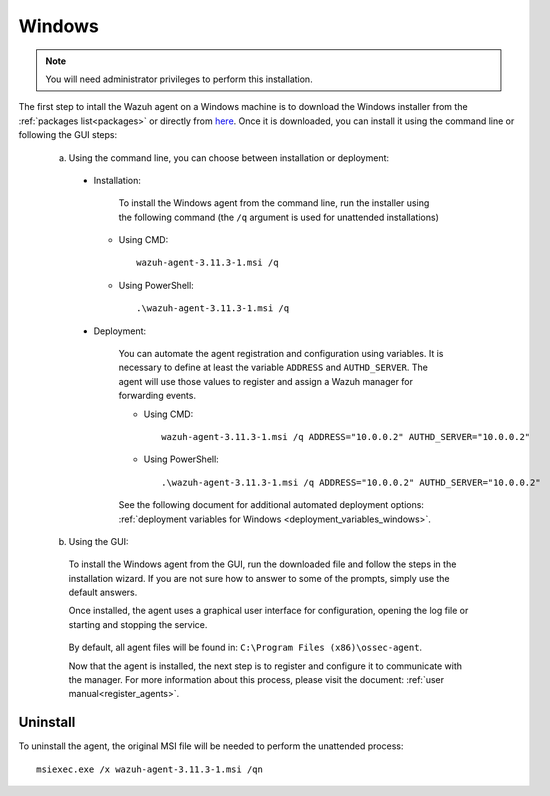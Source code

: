 .. Copyright (C) 2020 Wazuh, Inc.

.. meta:: :description: Learn how to install the Wazuh agent on Windows

.. _wazuh_agent_package_windows:

Windows
=======

.. note:: You will need administrator privileges to perform this installation.

The first step to intall the Wazuh agent on a Windows machine is to download the Windows installer from the :ref:`packages list<packages>` or directly from `here <https://packages.wazuh.com/3.x/windows/wazuh-agent-3.10.2-1.msi>`_. Once it is downloaded, you can install it using the command line or following the GUI steps:

  a) Using the command line, you can choose between installation or deployment:

    * Installation:

        To install the Windows agent from the command line, run the installer using the following command (the ``/q`` argument is used for unattended installations)

      * Using CMD: ::

	  wazuh-agent-3.11.3-1.msi /q

      * Using PowerShell: ::

	  .\wazuh-agent-3.11.3-1.msi /q


    * Deployment:

        You can automate the agent registration and configuration using variables. It is necessary to define at least the variable ``ADDRESS`` and ``AUTHD_SERVER``. The agent will use those values to register and assign a Wazuh manager for forwarding events.

	* Using CMD: ::

            wazuh-agent-3.11.3-1.msi /q ADDRESS="10.0.0.2" AUTHD_SERVER="10.0.0.2"

	* Using PowerShell: ::

	    .\wazuh-agent-3.11.3-1.msi /q ADDRESS="10.0.0.2" AUTHD_SERVER="10.0.0.2"

        See the following document for additional automated deployment options: :ref:`deployment variables for Windows <deployment_variables_windows>`.


  b) Using the GUI:


    To install the Windows agent from the GUI, run the downloaded file and follow the steps in the installation wizard. If you are not sure how to answer to some of the prompts, simply use the default answers.

    Once installed, the agent uses a graphical user interface for configuration, opening the log file or starting and stopping the service.

        .. thumbnail:: ../images/manual/windows-agent.png
            :align: center
            :width: 320 px

    By default, all agent files will be found in: ``C:\Program Files (x86)\ossec-agent``.

    Now that the agent is installed, the next step is to register and configure it to communicate with the manager. For more information about this process, please visit the document: :ref:`user manual<register_agents>`.

Uninstall
---------

To uninstall the agent, the original MSI file will be needed to perform the unattended process::

    msiexec.exe /x wazuh-agent-3.11.3-1.msi /qn
